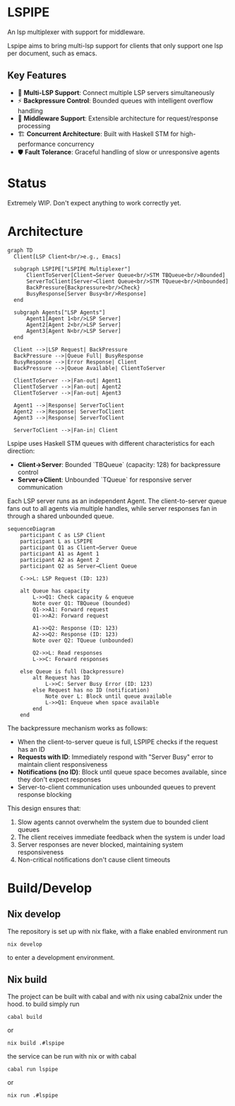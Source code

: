 * LSPIPE
An lsp multiplexer with support for middleware.

Lspipe aims to bring multi-lsp support for clients that only support one lsp per document, such as emacs.

** Key Features
- 🔄 *Multi-LSP Support*: Connect multiple LSP servers simultaneously
- ⚡ *Backpressure Control*: Bounded queues with intelligent overflow handling
- 🧩 *Middleware Support*: Extensible architecture for request/response processing
- 🏗️ *Concurrent Architecture*: Built with Haskell STM for high-performance concurrency
- 🛡️ *Fault Tolerance*: Graceful handling of slow or unresponsive agents

* Status
Extremely WIP. Don't expect anything to work correctly yet.

* Architecture

#+begin_src mermaid
  graph TD
    Client[LSP Client<br/>e.g., Emacs]

    subgraph LSPIPE["LSPIPE Multiplexer"]
        ClientToServer[Client→Server Queue<br/>STM TBQueue<br/>Bounded]
        ServerToClient[Server→Client Queue<br/>STM TQueue<br/>Unbounded]
        BackPressure{Backpressure<br/>Check}
        BusyResponse[Server Busy<br/>Response]
    end

    subgraph Agents["LSP Agents"]
        Agent1[Agent 1<br/>LSP Server]
        Agent2[Agent 2<br/>LSP Server]
        Agent3[Agent N<br/>LSP Server]
    end

    Client -->|LSP Request| BackPressure
    BackPressure -->|Queue Full| BusyResponse
    BusyResponse -->|Error Response| Client
    BackPressure -->|Queue Available| ClientToServer
    
    ClientToServer -->|Fan-out| Agent1
    ClientToServer -->|Fan-out| Agent2
    ClientToServer -->|Fan-out| Agent3

    Agent1 -->|Response| ServerToClient
    Agent2 -->|Response| ServerToClient
    Agent3 -->|Response| ServerToClient

    ServerToClient -->|Fan-in| Client
#+end_src

Lspipe uses Haskell STM queues with different characteristics for each direction:
- *Client→Server*: Bounded `TBQueue` (capacity: 128) for backpressure control
- *Server→Client*: Unbounded `TQueue` for responsive server communication

Each LSP server runs as an independent Agent. The client-to-server queue fans out to all agents via multiple handles, while server responses fan in through a shared unbounded queue.

#+begin_src mermaid
sequenceDiagram
    participant C as LSP Client
    participant L as LSPIPE
    participant Q1 as Client→Server Queue
    participant A1 as Agent 1
    participant A2 as Agent 2
    participant Q2 as Server→Client Queue

    C->>L: LSP Request (ID: 123)
    
    alt Queue has capacity
        L->>Q1: Check capacity & enqueue
        Note over Q1: TBQueue (bounded)
        Q1->>A1: Forward request
        Q1->>A2: Forward request
        
        A1->>Q2: Response (ID: 123)
        A2->>Q2: Response (ID: 123)
        Note over Q2: TQueue (unbounded)
        
        Q2->>L: Read responses
        L->>C: Forward responses
        
    else Queue is full (backpressure)
        alt Request has ID
            L->>C: Server Busy Error (ID: 123)
        else Request has no ID (notification)
            Note over L: Block until queue available
            L->>Q1: Enqueue when space available
        end
    end
#+end_src

The backpressure mechanism works as follows:
- When the client-to-server queue is full, LSPIPE checks if the request has an ID
- *Requests with ID*: Immediately respond with "Server Busy" error to maintain client responsiveness  
- *Notifications (no ID)*: Block until queue space becomes available, since they don't expect responses
- Server-to-client communication uses unbounded queues to prevent response blocking

This design ensures that:
1. Slow agents cannot overwhelm the system due to bounded client queues
2. The client receives immediate feedback when the system is under load
3. Server responses are never blocked, maintaining system responsiveness
4. Non-critical notifications don't cause client timeouts

* Build/Develop
** Nix develop
The repository is set up with nix flake, with a flake enabled environment run
#+begin_src shell
nix develop
#+end_src
to enter a development environment.

** Nix build
The project can be built with cabal and with nix using cabal2nix under the hood.
to build simply run
#+begin_src shell
cabal build
#+end_src
or
#+begin_src shell
nix build .#lspipe
#+end_src

the service can be run with nix or with cabal
#+begin_src shell
cabal run lspipe
#+end_src
or
#+begin_src shell
nix run .#lspipe
#+end_src
